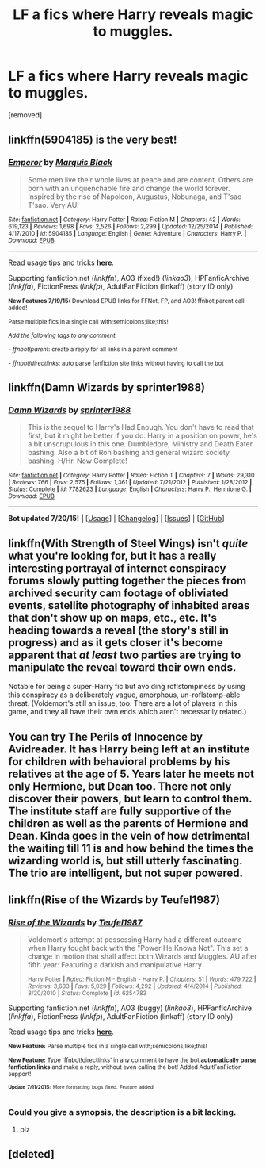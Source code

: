 #+TITLE: LF a fics where Harry reveals magic to muggles.

* LF a fics where Harry reveals magic to muggles.
:PROPERTIES:
:Author: Gator4798
:Score: 4
:DateUnix: 1437305282.0
:DateShort: 2015-Jul-19
:FlairText: Request
:END:
[removed]


** linkffn(5904185) is the very best!
:PROPERTIES:
:Author: tusing
:Score: 3
:DateUnix: 1437325526.0
:DateShort: 2015-Jul-19
:END:

*** [[http://www.fanfiction.net/s/5904185/1/][*/Emperor/*]] by [[https://www.fanfiction.net/u/1227033/Marquis-Black][/Marquis Black/]]

#+begin_quote
  Some men live their whole lives at peace and are content. Others are born with an unquenchable fire and change the world forever. Inspired by the rise of Napoleon, Augustus, Nobunaga, and T'sao T'sao. Very AU.
#+end_quote

^{/Site/: [[http://www.fanfiction.net/][fanfiction.net]] *|* /Category/: Harry Potter *|* /Rated/: Fiction M *|* /Chapters/: 42 *|* /Words/: 619,123 *|* /Reviews/: 1,698 *|* /Favs/: 2,526 *|* /Follows/: 2,299 *|* /Updated/: 12/25/2014 *|* /Published/: 4/17/2010 *|* /id/: 5904185 *|* /Language/: English *|* /Genre/: Adventure *|* /Characters/: Harry P. *|* /Download/: [[http://ficsave.com/?story_url=https://www.fanfiction.net/s/5904185&format=epub&auto_download=yes][EPUB]]}

--------------

Read usage tips and tricks [[https://github.com/tusing/reddit-ffn-bot/blob/master/README.md][*here*]].

Supporting fanfiction.net (/linkffn/), AO3 (fixed!) (/linkao3/), HPFanficArchive (/linkffa/), FictionPress (/linkfp/), AdultFanFiction (linkaff) (story ID only)

^{*New Features 7/19/15:* Download EPUB links for FFNet, FP, and AO3! ffnbot!parent call added!}

^{Parse multiple fics in a single call with;semicolons;like;this!}

^{/Add the following tags to any comment:/}

^{- /ffnbot!parent/: create a reply for all links in a parent comment}

^{- /ffnbot!directlinks/: auto parse fanfiction site links without having to call the bot}
:PROPERTIES:
:Author: FanfictionBot
:Score: 2
:DateUnix: 1437325573.0
:DateShort: 2015-Jul-19
:END:


** linkffn(Damn Wizards by sprinter1988)
:PROPERTIES:
:Author: Darcyausten
:Score: 2
:DateUnix: 1437586636.0
:DateShort: 2015-Jul-22
:END:

*** [[http://www.fanfiction.net/s/7782623/1/][*/Damn Wizards/*]] by [[https://www.fanfiction.net/u/2936579/sprinter1988][/sprinter1988/]]

#+begin_quote
  This is the sequel to Harry's Had Enough. You don't have to read that first, but it might be better if you do. Harry in a position on power, he's a bit unscrupulous in this one. Dumbledore, Ministry and Death Eater bashing. Also a bit of Ron bashing and general wizard society bashing. H/Hr. Now Complete!
#+end_quote

^{/Site/: [[http://www.fanfiction.net/][fanfiction.net]] *|* /Category/: Harry Potter *|* /Rated/: Fiction T *|* /Chapters/: 7 *|* /Words/: 29,310 *|* /Reviews/: 766 *|* /Favs/: 2,575 *|* /Follows/: 1,361 *|* /Updated/: 7/21/2012 *|* /Published/: 1/28/2012 *|* /Status/: Complete *|* /id/: 7782623 *|* /Language/: English *|* /Characters/: Harry P., Hermione G. *|* /Download/: [[http://ficsave.com/?story_url=https://www.fanfiction.net/s/7782623/1/Damn-Wizards&format=epub&auto_download=yes][EPUB]]}

--------------

*Bot updated 7/20/15!* *|* [[[https://github.com/tusing/reddit-ffn-bot/wiki/Usage][Usage]]] | [[[https://github.com/tusing/reddit-ffn-bot/wiki/Changelog][Changelog]]] | [[[https://github.com/tusing/reddit-ffn-bot/issues/][Issues]]] | [[[https://github.com/tusing/reddit-ffn-bot/][GitHub]]]
:PROPERTIES:
:Author: FanfictionBot
:Score: 2
:DateUnix: 1437586674.0
:DateShort: 2015-Jul-22
:END:


** linkffn(With Strength of Steel Wings) isn't /quite/ what you're looking for, but it has a really interesting portrayal of internet conspiracy forums slowly putting together the pieces from archived security cam footage of obliviated events, satellite photography of inhabited areas that don't show up on maps, etc., etc. It's heading towards a reveal (the story's still in progress) and as it gets closer it's become apparent that /at least/ two parties are trying to manipulate the reveal toward their own ends.

Notable for being a super-Harry fic but avoiding roflstompiness by using this conspiracy as a deliberately vague, amorphous, un-roflstomp-able threat. (Voldemort's still an issue, too. There are a lot of players in this game, and they all have their own ends which aren't necessarily related.)
:PROPERTIES:
:Author: thepsyborg
:Score: 2
:DateUnix: 1437616468.0
:DateShort: 2015-Jul-23
:END:


** You can try The Perils of Innocence by Avidreader. It has Harry being left at an institute for children with behavioral problems by his relatives at the age of 5. Years later he meets not only Hermione, but Dean too. There not only discover their powers, but learn to control them. The institute staff are fully supportive of the children as well as the parents of Hermione and Dean. Kinda goes in the vein of how detrimental the waiting till 11 is and how behind the times the wizarding world is, but still utterly fascinating. The trio are intelligent, but not super powered.
:PROPERTIES:
:Author: kazetoame
:Score: 2
:DateUnix: 1437618925.0
:DateShort: 2015-Jul-23
:END:


** linkffn(Rise of the Wizards by Teufel1987)
:PROPERTIES:
:Author: DesLr
:Score: 1
:DateUnix: 1437322775.0
:DateShort: 2015-Jul-19
:END:

*** [[http://www.fanfiction.net/s/6254783/1/][*/Rise of the Wizards/*]] by [[https://www.fanfiction.net/u/1729392/Teufel1987][/Teufel1987/]]

#+begin_quote
  Voldemort's attempt at possessing Harry had a different outcome when Harry fought back with the "Power He Knows Not". This set a change in motion that shall affect both Wizards and Muggles. AU after fifth year: Featuring a darkish and manipulative Harry

  ^{Harry Potter *|* /Rated:/ Fiction M - English - Harry P. *|* /Chapters:/ 51 *|* /Words:/ 479,722 *|* /Reviews:/ 3,683 *|* /Favs:/ 5,029 *|* /Follows:/ 4,292 *|* /Updated:/ 4/4/2014 *|* /Published:/ 8/20/2010 *|* /Status:/ Complete *|* /id:/ 6254783}
#+end_quote

Supporting fanfiction.net (/linkffn/), AO3 (buggy) (/linkao3/), HPFanficArchive (/linkffa/), FictionPress (/linkfp/), AdultFanFiction (linkaff) (story ID only)

Read usage tips and tricks [[https://github.com/tusing/reddit-ffn-bot/blob/master/README.md][*here*]].

^{*New Feature:* Parse multiple fics in a single call with;semicolons;like;this!}

^{*New Feature:* Type 'ffnbot!directlinks' in any comment to have the bot *automatically parse fanfiction links* and make a reply, without even calling the bot! Added AdultFanFiction support!}

^{^{*Update*}} ^{^{*7/11/2015:*}} ^{^{More}} ^{^{formatting}} ^{^{bugs}} ^{^{fixed.}} ^{^{Feature}} ^{^{added!}}
:PROPERTIES:
:Author: FanfictionBot
:Score: 1
:DateUnix: 1437322959.0
:DateShort: 2015-Jul-19
:END:


*** Could you give a synopsis, the description is a bit lacking.
:PROPERTIES:
:Author: howtopleaseme
:Score: 1
:DateUnix: 1437408915.0
:DateShort: 2015-Jul-20
:END:

**** plz
:PROPERTIES:
:Author: Notosk
:Score: 1
:DateUnix: 1437462028.0
:DateShort: 2015-Jul-21
:END:


** [deleted]
:PROPERTIES:
:Score: 1
:DateUnix: 1437325415.0
:DateShort: 2015-Jul-19
:END:
